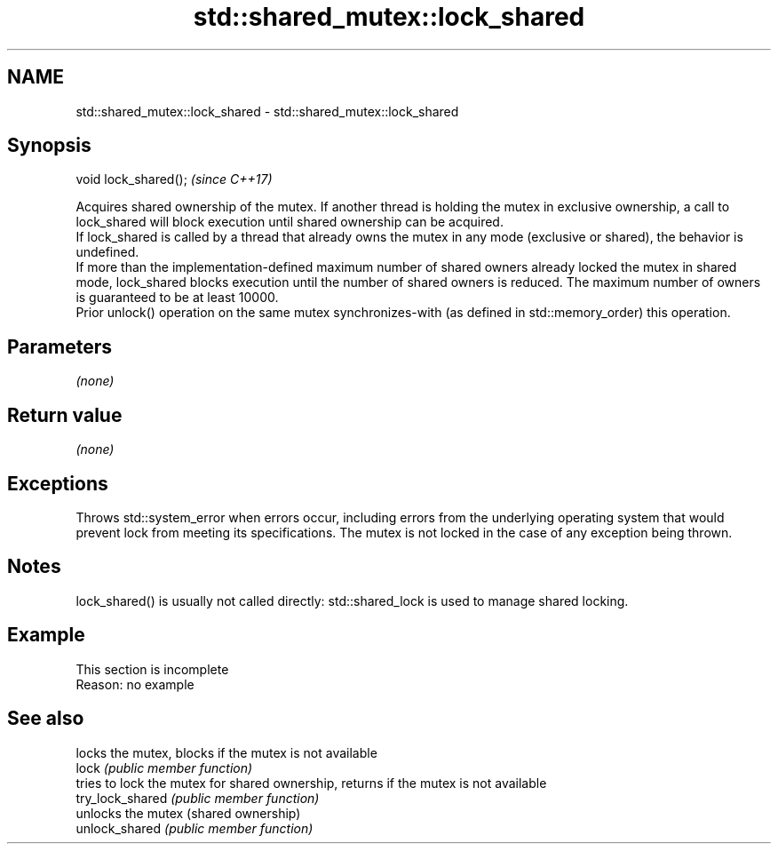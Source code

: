 .TH std::shared_mutex::lock_shared 3 "2020.03.24" "http://cppreference.com" "C++ Standard Libary"
.SH NAME
std::shared_mutex::lock_shared \- std::shared_mutex::lock_shared

.SH Synopsis

  void lock_shared();  \fI(since C++17)\fP

  Acquires shared ownership of the mutex. If another thread is holding the mutex in exclusive ownership, a call to lock_shared will block execution until shared ownership can be acquired.
  If lock_shared is called by a thread that already owns the mutex in any mode (exclusive or shared), the behavior is undefined.
  If more than the implementation-defined maximum number of shared owners already locked the mutex in shared mode, lock_shared blocks execution until the number of shared owners is reduced. The maximum number of owners is guaranteed to be at least 10000.
  Prior unlock() operation on the same mutex synchronizes-with (as defined in std::memory_order) this operation.

.SH Parameters

  \fI(none)\fP

.SH Return value

  \fI(none)\fP

.SH Exceptions

  Throws std::system_error when errors occur, including errors from the underlying operating system that would prevent lock from meeting its specifications. The mutex is not locked in the case of any exception being thrown.

.SH Notes

  lock_shared() is usually not called directly: std::shared_lock is used to manage shared locking.

.SH Example


   This section is incomplete
   Reason: no example


.SH See also


                  locks the mutex, blocks if the mutex is not available
  lock            \fI(public member function)\fP
                  tries to lock the mutex for shared ownership, returns if the mutex is not available
  try_lock_shared \fI(public member function)\fP
                  unlocks the mutex (shared ownership)
  unlock_shared   \fI(public member function)\fP




